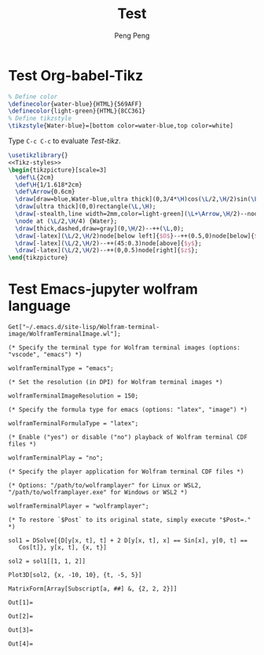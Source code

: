 #+Title: Test
#+Author: Peng Peng
#+Email: 211110103110@stu.just.edu.cn
#+GitHub: https://github.com/TurbulenceChaos

* Test Org-babel-Tikz
#+name: Tikz-styles
#+begin_src latex :eval no
  % Define color
  \definecolor{water-blue}{HTML}{569AFF}
  \definecolor{light-green}{HTML}{8CC361}
  % Define tikzstyle
  \tikzstyle{Water-blue}=[bottom color=water-blue,top color=white]
#+end_src

Type ~C-c C-c~ to evaluate [[Test-tikz]].

#+name: Test-tikz
#+begin_src latex :file Test-tikz.png
  \usetikzlibrary{}
  <<Tikz-styles>>  
  \begin{tikzpicture}[scale=3]
    \def\L{2cm}
    \def\H{1/1.618*2cm}
    \def\Arrow{0.6cm}
    \draw[draw=blue,Water-blue,ultra thick](0,3/4*\H)cos(\L/2,\H/2)sin(\L,\H/4)--(\L,0)--(0,0)--cycle;
    \draw[ultra thick](0,0)rectangle(\L,\H);
    \draw[-stealth,line width=2mm,color=light-green](\L+\Arrow,\H/2)--node[above=4pt,black]{Excitation}++(-\Arrow,0);
    \node at (\L/2,\H/4) {Water};
    \draw[thick,dashed,draw=gray](0,\H/2)--++(\L,0);
    \draw[-latex](\L/2,\H/2)node[below left]{$O$}--++(0.5,0)node[below]{$x$};
    \draw[-latex](\L/2,\H/2)--++(45:0.3)node[above]{$y$};
    \draw[-latex](\L/2,\H/2)--++(0,0.5)node[right]{$z$};
  \end{tikzpicture}
#+end_src

#+RESULTS: Test-tikz
[[file:Test-tikz.png]]

* Test Emacs-jupyter wolfram language
#+name: Import-Wolfram-terminal-image-package
#+begin_src jupyter-Wolfram-Language :results silent
  Get["~/.emacs.d/site-lisp/Wolfram-terminal-image/WolframTerminalImage.wl"];

  (* Specify the terminal type for Wolfram terminal images (options: "vscode", "emacs") *)

  wolframTerminalType = "emacs";

  (* Set the resolution (in DPI) for Wolfram terminal images *)

  wolframTerminalImageResolution = 150;

  (* Specify the formula type for emacs (options: "latex", "image") *)

  wolframTerminalFormulaType = "latex";

  (* Enable ("yes") or disable ("no") playback of Wolfram terminal CDF files *)

  wolframTerminalPlay = "no";

  (* Specify the player application for Wolfram terminal CDF files *)

  (* Options: "/path/to/wolframplayer" for Linux or WSL2, "/path/to/wolframplayer.exe" for Windows or WSL2 *)

  wolframTerminalPlayer = "wolframplayer";

  (* To restore `$Post` to its original state, simply execute "$Post=." *)
#+end_src

#+name: Wolfram-test
#+begin_src jupyter-Wolfram-Language
  sol1 = DSolve[{D[y[x, t], t] + 2 D[y[x, t], x] == Sin[x], y[0, t] == 
     Cos[t]}, y[x, t], {x, t}]

  sol2 = sol1[[1, 1, 2]]

  Plot3D[sol2, {x, -10, 10}, {t, -5, 5}]  

  MatrixForm[Array[Subscript[a, ##] &, {2, 2, 2}]]
#+end_src

#+RESULTS: Wolfram-test
:results:
: Out[1]=
\begin{equation*}
\left\{\left\{y(x,t)\to \frac{1}{2} \left(2 \cos
    \left(t-\frac{x}{2}\right)-\cos (x)+1\right)\right\}\right\}
\end{equation*}
: Out[2]=
\begin{equation*}
\frac{1}{2} \left(2 \cos \left(t-\frac{x}{2}\right)-\cos (x)+1\right)
\end{equation*}
: Out[3]=
[[file:tmp/wolfram/wolfram-0173664d-99cc-416b-ac4c-3719a9aa1690.png]]
: Out[4]=
\begin{equation*}
\left(
\begin{array}{cc}
 \left(
\begin{array}{c}
 a_{1,1,1} \\
 a_{1,1,2} \\
\end{array}
\right) & \left(
\begin{array}{c}
 a_{1,2,1} \\
 a_{1,2,2} \\
\end{array}
\right) \\
 \left(
\begin{array}{c}
 a_{2,1,1} \\
 a_{2,1,2} \\
\end{array}
\right) & \left(
\begin{array}{c}
 a_{2,2,1} \\
 a_{2,2,2} \\
\end{array}
\right) \\
\end{array}
\right)
\end{equation*}
:end:




